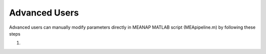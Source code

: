 Advanced Users
==============

Advanced users can manually modify parameters directly in MEANAP MATLAB script (MEApipeline.m) by following these steps 

1. 


   
